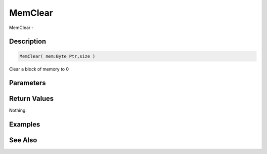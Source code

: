 .. _func_system_memclear:

========
MemClear
========

MemClear - 

Description
===========

.. code-block:: blitzmax

    MemClear( mem:Byte Ptr,size )

Clear a block of memory to 0

Parameters
==========

Return Values
=============

Nothing.

Examples
========

See Also
========



